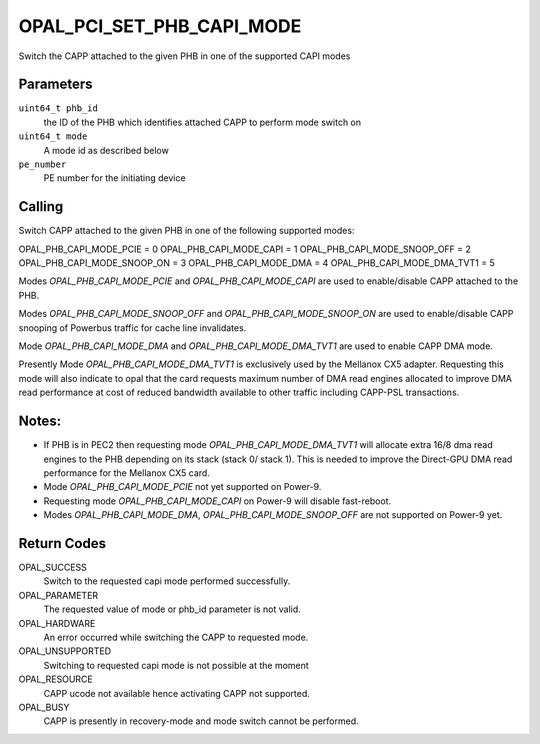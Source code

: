 OPAL_PCI_SET_PHB_CAPI_MODE
===========================

Switch the CAPP attached to the given PHB in one of the supported CAPI modes

Parameters
----------
``uint64_t phb_id``
  the ID of the PHB which identifies attached CAPP to perform mode switch on

``uint64_t mode``
  A mode id as described below

``pe_number``
  PE number for the initiating device

Calling
-------

Switch CAPP attached to the given PHB in one of the following supported modes:

OPAL_PHB_CAPI_MODE_PCIE		= 0
OPAL_PHB_CAPI_MODE_CAPI		= 1
OPAL_PHB_CAPI_MODE_SNOOP_OFF    = 2
OPAL_PHB_CAPI_MODE_SNOOP_ON	= 3
OPAL_PHB_CAPI_MODE_DMA		= 4
OPAL_PHB_CAPI_MODE_DMA_TVT1	= 5

Modes `OPAL_PHB_CAPI_MODE_PCIE` and `OPAL_PHB_CAPI_MODE_CAPI` are used to
enable/disable CAPP attached to the PHB.

Modes `OPAL_PHB_CAPI_MODE_SNOOP_OFF` and `OPAL_PHB_CAPI_MODE_SNOOP_ON` are
used to enable/disable CAPP snooping of Powerbus traffic for cache line
invalidates.

Mode `OPAL_PHB_CAPI_MODE_DMA` and `OPAL_PHB_CAPI_MODE_DMA_TVT1` are used to
enable CAPP DMA mode.

Presently Mode `OPAL_PHB_CAPI_MODE_DMA_TVT1` is exclusively used by the Mellanox
CX5 adapter. Requesting this mode will also indicate to opal that the card
requests maximum number of DMA read engines allocated to improve DMA read
performance at cost of reduced bandwidth available to other traffic including
CAPP-PSL transactions.

Notes:
-----
* If PHB is in PEC2 then requesting mode `OPAL_PHB_CAPI_MODE_DMA_TVT1` will
  allocate extra 16/8 dma read engines to the PHB depending on its stack
  (stack 0/ stack 1). This is needed to improve the Direct-GPU DMA read
  performance for the Mellanox CX5 card.
* Mode `OPAL_PHB_CAPI_MODE_PCIE` not yet supported on Power-9.
* Requesting mode `OPAL_PHB_CAPI_MODE_CAPI` on Power-9 will disable fast-reboot.
* Modes `OPAL_PHB_CAPI_MODE_DMA`, `OPAL_PHB_CAPI_MODE_SNOOP_OFF` are
  not supported on Power-9 yet.

Return Codes
------------
OPAL_SUCCESS
  Switch to the requested capi mode performed successfully.

OPAL_PARAMETER
  The requested value of mode or phb_id parameter is not valid.

OPAL_HARDWARE
  An error occurred while switching the CAPP to requested mode.

OPAL_UNSUPPORTED
  Switching to requested capi mode is not possible at the moment

OPAL_RESOURCE
  CAPP ucode not available hence activating CAPP not supported.

OPAL_BUSY
  CAPP is presently in recovery-mode and mode switch cannot be performed.
